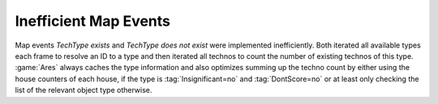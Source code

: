 .. index::
  Performance; Expensive map events made faster
  Events; Expensive map events made faster

======================
Inefficient Map Events
======================

Map events `TechType exists` and `TechType does not exist` were implemented
inefficiently. Both iterated all available types each frame to resolve an ID to
a type and then iterated all technos to count the number of existing technos of
this type. :game:`Ares` always caches the type information and also optimizes
summing up the techno count by either using the house counters of each house, if
the type is :tag:`Insignificant=no` and :tag:`DontScore=no` or at least only
checking the list of the relevant object type otherwise.

.. versionadded:: 0.3
.. versionchanged:: 3.0
